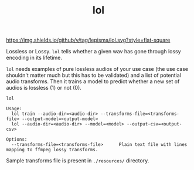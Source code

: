#+TITLE: lol

[[https://img.shields.io/github/v/tag/lepisma/lol.svg?style=flat-square]]

Lossless or Lossy. =lol= tells whether a given wav has gone through lossy encoding
in its lifetime.

=lol= needs examples of pure lossless audios of your use case (the use case
shouldn't matter much but this has to be validated) and a list of potential
audio transforms. Then it trains a model to predict whether a new set of audios
is lossless (1) or not (0).

#+begin_src shell
lol

Usage:
  lol train --audio-dir=<audio-dir> --transforms-file=<transforms-file> --output-model=<output-model>
  lol --audio-dir=<audio-dir> --model=<model> --output-csv=<output-csv>

Options:
  --transforms-file=<transforms-file>      Plain text file with lines mapping to ffmpeg lossy transforms.
#+end_src

Sample transforms file is present in ~./resources/~ directory.

